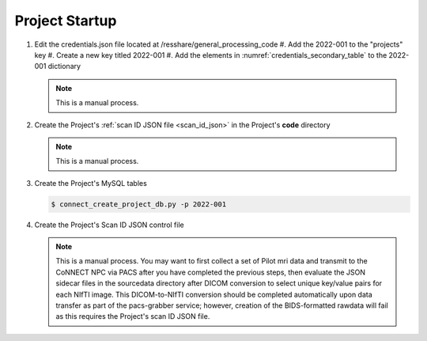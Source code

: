 
.. _project_startup:

Project Startup
======================


#. Edit the credentials.json file located at /resshare/general_processing_code
   #. Add the 2022-001 to the "projects" key
   #. Create a new key titled 2022-001
   #. Add the elements in :numref:`credentials_secondary_table` to the 2022-001 dictionary

   .. note:: This is a manual process.

#. Create the Project's :ref:`scan ID JSON file <scan_id_json>` in the Project's **code** directory

   .. note:: This is a manual process.

#. Create the Project's MySQL tables

   .. code-block:: shell-session
    
    $ connect_create_project_db.py -p 2022-001

#. Create the Project's Scan ID JSON control file

   .. note::
      This is a manual process. You may want to first collect a set of Pilot mri data and transmit to the CoNNECT NPC via PACS after you have
      completed the previous steps, then evaluate the JSON sidecar files in the sourcedata directory after DICOM conversion to select unique 
      key/value pairs for each NIfTI image. This DICOM-to-NIfTI conversion should be completed automatically upon data transfer as part of the 
      pacs-grabber service; however, creation of the BIDS-formatted rawdata will fail as this requires the Project's scan ID JSON file.





